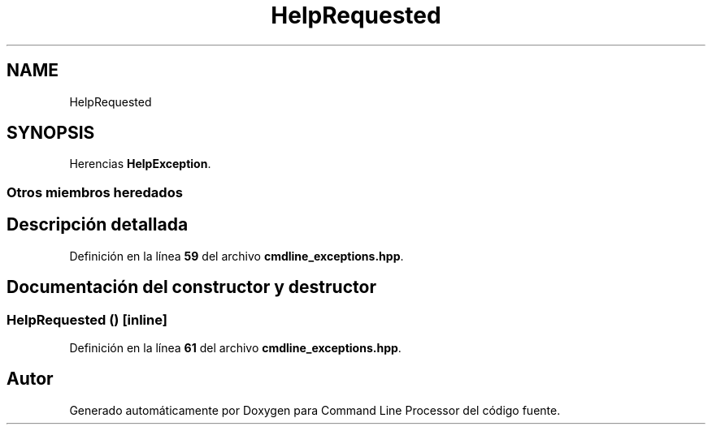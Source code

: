 .TH "HelpRequested" 3 "Sábado, 6 de Noviembre de 2021" "Version 0.2.3" "Command Line Processor" \" -*- nroff -*-
.ad l
.nh
.SH NAME
HelpRequested
.SH SYNOPSIS
.br
.PP
.PP
Herencias \fBHelpException\fP\&.
.SS "Otros miembros heredados"
.SH "Descripción detallada"
.PP 
Definición en la línea \fB59\fP del archivo \fBcmdline_exceptions\&.hpp\fP\&.
.SH "Documentación del constructor y destructor"
.PP 
.SS "\fBHelpRequested\fP ()\fC [inline]\fP"

.PP
Definición en la línea \fB61\fP del archivo \fBcmdline_exceptions\&.hpp\fP\&.

.SH "Autor"
.PP 
Generado automáticamente por Doxygen para Command Line Processor del código fuente\&.
